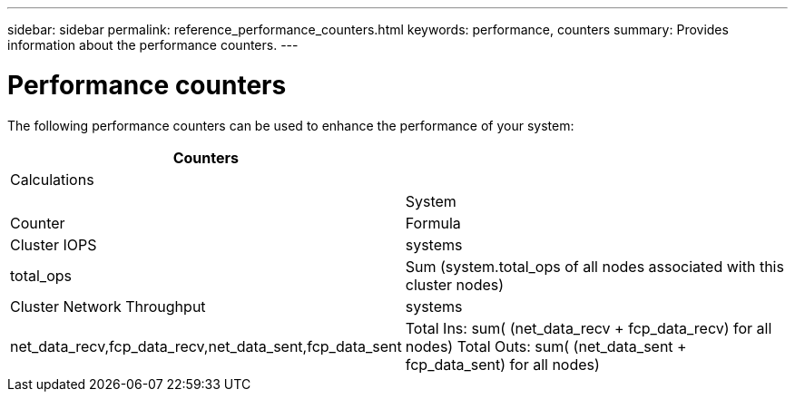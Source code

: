 ---
sidebar: sidebar
permalink: reference_performance_counters.html
keywords: performance, counters
summary: Provides information about the performance counters.
---

= Performance counters

The following performance counters can be used to enhance the performance of your system:

[cols=4*,options="header",cols="25,75"]
|===
| Counters
| |  Calculations |
| |System | Counter |Formula
| Cluster IOPS | systems | total_ops  | Sum (system.total_ops of all nodes associated with this cluster nodes)
| Cluster Network Throughput  | systems | net_data_recv,fcp_data_recv,net_data_sent,fcp_data_sent  | Total Ins: sum( (net_data_recv + fcp_data_recv) for all nodes)
Total Outs: sum( (net_data_sent + fcp_data_sent) for all nodes)
|===
